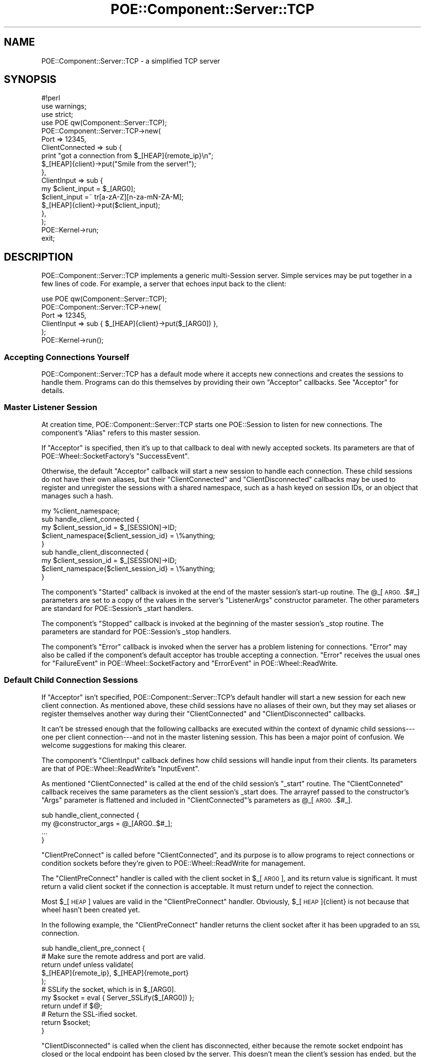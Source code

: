 .\" Automatically generated by Pod::Man 4.14 (Pod::Simple 3.40)
.\"
.\" Standard preamble:
.\" ========================================================================
.de Sp \" Vertical space (when we can't use .PP)
.if t .sp .5v
.if n .sp
..
.de Vb \" Begin verbatim text
.ft CW
.nf
.ne \\$1
..
.de Ve \" End verbatim text
.ft R
.fi
..
.\" Set up some character translations and predefined strings.  \*(-- will
.\" give an unbreakable dash, \*(PI will give pi, \*(L" will give a left
.\" double quote, and \*(R" will give a right double quote.  \*(C+ will
.\" give a nicer C++.  Capital omega is used to do unbreakable dashes and
.\" therefore won't be available.  \*(C` and \*(C' expand to `' in nroff,
.\" nothing in troff, for use with C<>.
.tr \(*W-
.ds C+ C\v'-.1v'\h'-1p'\s-2+\h'-1p'+\s0\v'.1v'\h'-1p'
.ie n \{\
.    ds -- \(*W-
.    ds PI pi
.    if (\n(.H=4u)&(1m=24u) .ds -- \(*W\h'-12u'\(*W\h'-12u'-\" diablo 10 pitch
.    if (\n(.H=4u)&(1m=20u) .ds -- \(*W\h'-12u'\(*W\h'-8u'-\"  diablo 12 pitch
.    ds L" ""
.    ds R" ""
.    ds C` ""
.    ds C' ""
'br\}
.el\{\
.    ds -- \|\(em\|
.    ds PI \(*p
.    ds L" ``
.    ds R" ''
.    ds C`
.    ds C'
'br\}
.\"
.\" Escape single quotes in literal strings from groff's Unicode transform.
.ie \n(.g .ds Aq \(aq
.el       .ds Aq '
.\"
.\" If the F register is >0, we'll generate index entries on stderr for
.\" titles (.TH), headers (.SH), subsections (.SS), items (.Ip), and index
.\" entries marked with X<> in POD.  Of course, you'll have to process the
.\" output yourself in some meaningful fashion.
.\"
.\" Avoid warning from groff about undefined register 'F'.
.de IX
..
.nr rF 0
.if \n(.g .if rF .nr rF 1
.if (\n(rF:(\n(.g==0)) \{\
.    if \nF \{\
.        de IX
.        tm Index:\\$1\t\\n%\t"\\$2"
..
.        if !\nF==2 \{\
.            nr % 0
.            nr F 2
.        \}
.    \}
.\}
.rr rF
.\" ========================================================================
.\"
.IX Title "POE::Component::Server::TCP 3"
.TH POE::Component::Server::TCP 3 "2020-02-01" "perl v5.32.0" "User Contributed Perl Documentation"
.\" For nroff, turn off justification.  Always turn off hyphenation; it makes
.\" way too many mistakes in technical documents.
.if n .ad l
.nh
.SH "NAME"
POE::Component::Server::TCP \- a simplified TCP server
.SH "SYNOPSIS"
.IX Header "SYNOPSIS"
.Vb 1
\&  #!perl
\&
\&  use warnings;
\&  use strict;
\&
\&  use POE qw(Component::Server::TCP);
\&
\&  POE::Component::Server::TCP\->new(
\&    Port => 12345,
\&    ClientConnected => sub {
\&      print "got a connection from $_[HEAP]{remote_ip}\en";
\&      $_[HEAP]{client}\->put("Smile from the server!");
\&    },
\&    ClientInput => sub {
\&      my $client_input = $_[ARG0];
\&      $client_input =~ tr[a\-zA\-Z][n\-za\-mN\-ZA\-M];
\&      $_[HEAP]{client}\->put($client_input);
\&    },
\&  );
\&
\&  POE::Kernel\->run;
\&  exit;
.Ve
.SH "DESCRIPTION"
.IX Header "DESCRIPTION"
POE::Component::Server::TCP implements a generic multi-Session server.
Simple services may be put together in a few lines of code.  For
example, a server that echoes input back to the client:
.PP
.Vb 6
\&  use POE qw(Component::Server::TCP);
\&  POE::Component::Server::TCP\->new(
\&    Port => 12345,
\&    ClientInput => sub { $_[HEAP]{client}\->put($_[ARG0]) },
\&  );
\&  POE::Kernel\->run();
.Ve
.SS "Accepting Connections Yourself"
.IX Subsection "Accepting Connections Yourself"
POE::Component::Server::TCP has a default mode where it accepts new
connections and creates the sessions to handle them.  Programs can do
this themselves by providing their own \f(CW\*(C`Acceptor\*(C'\fR callbacks.  See
\&\*(L"Acceptor\*(R" for details.
.SS "Master Listener Session"
.IX Subsection "Master Listener Session"
At creation time, POE::Component::Server::TCP starts one POE::Session
to listen for new connections.  The component's \f(CW\*(C`Alias\*(C'\fR refers to
this master session.
.PP
If \f(CW\*(C`Acceptor\*(C'\fR is specified, then it's up to that callback to deal
with newly accepted sockets.  Its parameters are that of
POE::Wheel::SocketFactory's \f(CW\*(C`SuccessEvent\*(C'\fR.
.PP
Otherwise, the default \f(CW\*(C`Acceptor\*(C'\fR callback will start a new session
to handle each connection.  These child sessions do not have their own
aliases, but their \f(CW\*(C`ClientConnected\*(C'\fR and \f(CW\*(C`ClientDisconnected\*(C'\fR
callbacks may be used to register and unregister the sessions with a
shared namespace, such as a hash keyed on session IDs, or an object
that manages such a hash.
.PP
.Vb 1
\&  my %client_namespace;
\&
\&  sub handle_client_connected {
\&    my $client_session_id = $_[SESSION]\->ID;
\&    $client_namespace{$client_session_id} = \e%anything;
\&  }
\&
\&  sub handle_client_disconnected {
\&    my $client_session_id = $_[SESSION]\->ID;
\&    $client_namespace{$client_session_id} = \e%anything;
\&  }
.Ve
.PP
The component's \f(CW\*(C`Started\*(C'\fR callback is invoked at the end of the
master session's start-up routine.  The \f(CW@_\fR[\s-1ARG0.\s0.$#_] parameters are
set to a copy of the values in the server's \f(CW\*(C`ListenerArgs\*(C'\fR
constructor parameter.  The other parameters are standard for
POE::Session's _start handlers.
.PP
The component's \f(CW\*(C`Stopped\*(C'\fR callback is invoked at the beginning of the
master session's _stop routine. The parameters are standard for
POE::Session's _stop handlers.
.PP
The component's \f(CW\*(C`Error\*(C'\fR callback is invoked when the server has a
problem listening for connections.  \f(CW\*(C`Error\*(C'\fR may also be called if the
component's default acceptor has trouble accepting a connection.
\&\f(CW\*(C`Error\*(C'\fR receives the usual ones for \*(L"FailureEvent\*(R" in POE::Wheel::SocketFactory and
\&\*(L"ErrorEvent\*(R" in POE::Wheel::ReadWrite.
.SS "Default Child Connection Sessions"
.IX Subsection "Default Child Connection Sessions"
If \f(CW\*(C`Acceptor\*(C'\fR isn't specified, POE::Component::Server::TCP's default
handler will start a new session for each new client connection.  As
mentioned above, these child sessions have no aliases of their own,
but they may set aliases or register themselves another way during
their \f(CW\*(C`ClientConnected\*(C'\fR and \f(CW\*(C`ClientDisconnected\*(C'\fR callbacks.
.PP
It can't be stressed enough that the following callbacks are executed
within the context of dynamic child sessions\-\-\-one per client
connection\-\-\-and not in the master listening session.  This has been a
major point of confusion.  We welcome suggestions for making this
clearer.
.PP
The component's \f(CW\*(C`ClientInput\*(C'\fR callback defines how child sessions
will handle input from their clients.  Its parameters are that of
POE::Wheel::ReadWrite's \f(CW\*(C`InputEvent\*(C'\fR.
.PP
As mentioned \f(CW\*(C`ClientConnected\*(C'\fR is called at the end of the child
session's \f(CW\*(C`_start\*(C'\fR routine.  The \f(CW\*(C`ClientConneted\*(C'\fR callback receives
the same parameters as the client session's _start does.  The arrayref
passed to the constructor's \f(CW\*(C`Args\*(C'\fR parameter is flattened and
included in \f(CW\*(C`ClientConnected\*(C'\fR's parameters as \f(CW@_\fR[\s-1ARG0.\s0.$#_].
.PP
.Vb 4
\&  sub handle_client_connected {
\&    my @constructor_args = @_[ARG0..$#_];
\&    ...
\&  }
.Ve
.PP
\&\f(CW\*(C`ClientPreConnect\*(C'\fR is called before \f(CW\*(C`ClientConnected\*(C'\fR, and its
purpose is to allow programs to reject connections or condition
sockets before they're given to POE::Wheel::ReadWrite for management.
.PP
The \f(CW\*(C`ClientPreConnect\*(C'\fR handler is called with the client socket in
\&\f(CW$_\fR[\s-1ARG0\s0], and its return value is significant.  It must return a
valid client socket if the connection is acceptable.  It must return
undef to reject the connection.
.PP
Most \f(CW$_\fR[\s-1HEAP\s0] values are valid in the \f(CW\*(C`ClientPreConnect\*(C'\fR handler.
Obviously, \f(CW$_\fR[\s-1HEAP\s0]{client} is not because that wheel hasn't been
created yet.
.PP
In the following example, the \f(CW\*(C`ClientPreConnect\*(C'\fR handler returns the
client socket after it has been upgraded to an \s-1SSL\s0 connection.
.PP
.Vb 1
\&  sub handle_client_pre_connect {
\&
\&    # Make sure the remote address and port are valid.
\&    return undef unless validate(
\&      $_[HEAP]{remote_ip}, $_[HEAP]{remote_port}
\&    );
\&
\&    # SSLify the socket, which is in $_[ARG0].
\&    my $socket = eval { Server_SSLify($_[ARG0]) };
\&    return undef if $@;
\&
\&    # Return the SSL\-ified socket.
\&    return $socket;
\&  }
.Ve
.PP
\&\f(CW\*(C`ClientDisconnected\*(C'\fR is called when the client has disconnected,
either because the remote socket endpoint has closed or the local
endpoint has been closed by the server.  This doesn't mean the
client's session has ended, but the session most likely will very
shortly.  \f(CW\*(C`ClientDisconnected\*(C'\fR is called from a couple disparate
places within the component, so its parameters are neither consistent
nor generally useful.
.PP
\&\f(CW\*(C`ClientError\*(C'\fR is called when an error has occurred on the socket.
Its parameters are those of POE::Wheel::ReadWrite's \f(CW\*(C`ErrorEvent\*(C'\fR.
.PP
\&\f(CW\*(C`ClientFlushed\*(C'\fR is called when all pending output has been flushed to
the client socket.  Its parameters come from POE::Wheel::ReadWrite's
\&\f(CW\*(C`ErrorEvent\*(C'\fR.
.SS "Performance Considerations"
.IX Subsection "Performance Considerations"
This ease of use comes at a price: POE::Component::Server::TCP often
performs significantly slower than a comparable server written with
POE::Wheel::SocketFactory and POE::Wheel::ReadWrite.
.PP
If performance is your primary goal, POE::Kernel's \fBselect_read()\fR and
\&\fBselect_write()\fR perform about the same as IO::Select, but your code
will be portable across every event loop \s-1POE\s0 supports.
.SS "Special Needs Considerations"
.IX Subsection "Special Needs Considerations"
POE::Component::Server::TCP is written to be easy for the most common
use cases.  Programs with more special needs should consider using
POE::Wheel::SocketFactory and POE::Wheel::ReadWrite instead.  These
are lower-level modules, and using them requires more effort.  They
are more flexible and customizable, however.
.SH "PUBLIC METHODS"
.IX Header "PUBLIC METHODS"
.SS "new"
.IX Subsection "new"
\&\fBnew()\fR starts a server based on POE::Component::Server::TCP and returns
a session \s-1ID\s0 for the master listening session.  All error handling is
done within the server, via the \f(CW\*(C`Error\*(C'\fR and \f(CW\*(C`ClientError\*(C'\fR callbacks.
.PP
The server may be shut down by posting a \*(L"shutdown\*(R" event to the
master session, either by its \s-1ID\s0 or the name given to it by the
\&\f(CW\*(C`Alias\*(C'\fR parameter.
.PP
POE::Component::Server::TCP does a lot of work in its constructor.
The design goal is to push as much overhead into one-time construction
so that ongoing run-time has less overhead.  Because of this, the
server's constructor can take quite a daunting number of parameters.
.PP
POE::Component::Server::TCP always returns a POE::Session \s-1ID\s0 for the
session that will be listening for new connections.
.PP
Many of the constructor parameters have been previously described.
They are covered briefly again below.
.PP
\fIServer Session Configuration\fR
.IX Subsection "Server Session Configuration"
.PP
These constructor parameters affect POE::Component::Server::TCP's main
listening session.
.PP
Acceptor
.IX Subsection "Acceptor"
.PP
\&\f(CW\*(C`Acceptor\*(C'\fR defines a \s-1CODE\s0 reference that POE::Wheel::SocketFactory's
\&\f(CW\*(C`SuccessEvent\*(C'\fR will trigger to handle new connections.  Therefore the
parameters passed to \f(CW\*(C`Acceptor\*(C'\fR are identical to those given to
\&\f(CW\*(C`SuccessEvent\*(C'\fR.
.PP
\&\f(CW\*(C`Acceptor\*(C'\fR is optional; the default handler will create a new session
for each connection.  All the \*(L"Client\*(R" constructor parameters are used
to customize this session.  In other words, \f(CW\*(C`ClientInput\*(C'\fR and such
\&\fBare not used when \f(CB\*(C`Acceptor\*(C'\fB is set\fR.
.PP
The default \f(CW\*(C`Acceptor\*(C'\fR adds significant convenience and flexibility
to POE::Component::Server::TCP, but it's not always a good fit for
every application.  In some cases, a custom \f(CW\*(C`Acceptor\*(C'\fR or even
rolling one's own server with POE::Wheel::SocketFactory and
POE::Wheel::ReadWrite may be better and/or faster.
.PP
.Vb 4
\&  Acceptor => sub {
\&    my ($socket, $remote_address, $remote_port) = @_[ARG0..ARG2];
\&    # Set up something to interact with the client.
\&  }
.Ve
.PP
Address
.IX Subsection "Address"
.PP
\&\f(CW\*(C`Address\*(C'\fR defines a single interface address the server will bind to.
It defaults to \s-1INADDR_ANY\s0 or \s-1INADDR6_ANY,\s0 when using IPv4 or IPv6,
respectively.  It is often used with \f(CW\*(C`Port\*(C'\fR.
.PP
The value in \f(CW\*(C`Address\*(C'\fR is passed to POE::Wheel::SocketFactory's
\&\f(CW\*(C`BindAddress\*(C'\fR parameter, so it may be in whatever form that module
supports.  At the time of this writing, that may be a dotted IPv4
quad, an IPv6 address, a host name, or a packed Internet address.  See
also \*(L"Hostname\*(R".
.PP
.Vb 2
\&  Address => \*(Aq127.0.0.1\*(Aq   # Localhost IPv4
\&  Address => "::1"         # Localhost IPv6
.Ve
.PP
Alias
.IX Subsection "Alias"
.PP
\&\f(CW\*(C`Alias\*(C'\fR is an optional name that will be given to the server's master
listening session.  Events sent to this name will not be delivered to
individual connections.
.PP
The server's \f(CW\*(C`Alias\*(C'\fR may be important if it's necessary to shut a
server down.
.PP
.Vb 4
\&  sub sigusr1_handler {
\&    $_[KERNEL]\->post(chargen_server => \*(Aqshutdown\*(Aq);
\&    $_[KERNEL]\->sig_handled();
\&  }
.Ve
.PP
Concurrency
.IX Subsection "Concurrency"
.PP
\&\f(CW\*(C`Concurrency\*(C'\fR controls how many connections may be active at the same
time.  It defaults to \-1, which allows POE::Component::Server::TCP to
accept concurrent connections until the process runs out of resources.
.PP
Setting \f(CW\*(C`Concurrency\*(C'\fR to 0 prevents the server from accepting new
connections.  This may be useful if a server must perform lengthy
initialization before allowing connections.  When the initialization
finishes, it can yield(set_concurrency => \-1) to enable connections.
Likewise, a running server may yield(set_concurrency => 0) or any
other number to dynamically tune its concurrency.  See \*(L"\s-1EVENTS\*(R"\s0 for
more about the set_concurrency event.
.PP
Note: For \f(CW\*(C`Concurrency\*(C'\fR to work with a custom \f(CW\*(C`Acceptor\*(C'\fR, the
server's listening session must receive a \f(CW\*(C`disconnected\*(C'\fR event
whenever clients disconnect.  Otherwise the listener cannot mediate
between its connections.
.PP
Example:
.PP
.Vb 10
\&  Acceptor => sub {
\&    # ....
\&    POE::Session\->create(
\&      # ....
\&      inline_states => {
\&        _start => sub {
\&          # ....
\&          # remember who our parent is
\&          $_[HEAP]\->{server_tcp} = $_[SENDER]\->ID;
\&          # ....
\&        },
\&        got_client_disconnect => sub {
\&          # ....
\&          $_[KERNEL]\->post( $_[HEAP]\->{server_tcp} => \*(Aqdisconnected\*(Aq );
\&          # ....
\&        }
\&      }
\&    );
\&  }
.Ve
.PP
Domain
.IX Subsection "Domain"
.PP
\&\f(CW\*(C`Domain\*(C'\fR sets the address or protocol family within which to operate.
The \f(CW\*(C`Domain\*(C'\fR may be any value that POE::Wheel::SocketFactory
supports.  \s-1AF_INET\s0 (Internet address space) is used by default.
.PP
Use \s-1AF_INET6\s0 for IPv6 support.  This constant is exported by Socket
or Socket6, depending on your version of Perl. Also be sure to have
Socket::GetAddrInfo installed, which is required by
POE::Wheel::SocketFactory for IPv6 support.
.PP
Error
.IX Subsection "Error"
.PP
\&\f(CW\*(C`Error\*(C'\fR is the callback that will be invoked when the server socket
reports an error.  The Error callback will be used to handle
POE::Wheel::SocketFactory's FailureEvent, so it will receive the same
parameters as discussed there.
.PP
A default error handler will be provided if Error is omitted.  The
default handler will log the error to \s-1STDERR\s0 and shut down the server.
Active connections will be permitted to complete their transactions.
.PP
.Vb 4
\&  Error => sub {
\&    my ($syscall_name, $err_num, $err_str) = @_[ARG0..ARG2];
\&    # Handle the error.
\&  }
.Ve
.PP
Hostname
.IX Subsection "Hostname"
.PP
\&\f(CW\*(C`Hostname\*(C'\fR is the optional non-packed name of the interface the \s-1TCP\s0
server will bind to.  The hostname will always be resolved via
\&\fBinet_aton()\fR and so can either be a dotted quad or a name.  Name
resolution is a one-time start-up action; there are no ongoing
run-time penalties for using it.
.PP
\&\f(CW\*(C`Hostname\*(C'\fR guarantees name resolution, where \f(CW\*(C`Address\*(C'\fR does not.
It's therefore preferred to use \f(CW\*(C`Hostname\*(C'\fR in cases where resolution
must always be done.
.PP
InlineStates
.IX Subsection "InlineStates"
.PP
\&\f(CW\*(C`InlineStates\*(C'\fR is optional.  If specified, it must hold a hashref of
named callbacks.  Its syntax is that of POE:Session\->\fBcreate()\fR's
inline_states parameter.
.PP
Remember: These InlineStates handlers will be added to the client
sessions, not to the main listening session.  A \fByield()\fR in the listener
will not reach these handlers.
.PP
If POE::Kernel::ASSERT_USAGE is enabled, the constructor will \fBcroak()\fR if it
detects a state that it uses internally. For example, please use the \*(L"Started\*(R"
and \*(L"Stopped\*(R" callbacks if you want to specify your own \*(L"_start\*(R" and \*(L"_stop\*(R"
events respectively.
.PP
ObjectStates
.IX Subsection "ObjectStates"
.PP
If \f(CW\*(C`ObjectStates\*(C'\fR is specified, it must holde an arrayref of objects
and the events they will handle.  The arrayref must follow the syntax
for POE::Session\->\fBcreate()\fR's object_states parameter.
.PP
Remember: These ObjectStates handlers will be added to the client 
sessions, not to the main listening session.  A \fByield()\fR in the listener
will not reach these handlers.
.PP
If POE::Kernel::ASSERT_USAGE is enabled, the constructor will \fBcroak()\fR if it
detects a state that it uses internally. For example, please use the \*(L"Started\*(R"
and \*(L"Stopped\*(R" callbacks if you want to specify your own \*(L"_start\*(R" and \*(L"_stop\*(R"
events respectively.
.PP
PackageStates
.IX Subsection "PackageStates"
.PP
When the optional \f(CW\*(C`PackageStates\*(C'\fR is set, it must hold an arrayref of
package names and the events they will handle  The arrayref must
follow the syntax for POE::Session\->\fBcreate()\fR's package_states
parameter.
.PP
Remember: These PackageStates handlers will be added to the client 
sessions, not to the main listening session.  A \fByield()\fR in the listener
will not reach these handlers.
.PP
If POE::Kernel::ASSERT_USAGE is enabled, the constructor will \fBcroak()\fR if it
detects a state that it uses internally. For example, please use the \*(L"Started\*(R"
and \*(L"Stopped\*(R" callbacks if you want to specify your own \*(L"_start\*(R" and \*(L"_stop\*(R"
events respectively.
.PP
Port
.IX Subsection "Port"
.PP
\&\f(CW\*(C`Port\*(C'\fR contains the port the listening socket will be bound to.  It
defaults to 0, which usually lets the operating system pick a
port at random.
.PP
.Vb 1
\&  Port => 30023
.Ve
.PP
It is often used with \f(CW\*(C`Address\*(C'\fR.
.PP
Started
.IX Subsection "Started"
.PP
\&\f(CW\*(C`Started\*(C'\fR sets an optional callback that will be invoked within the
main server session's context.  It notifies the server that it has
fully started.  The callback's parameters are the usual for a
session's _start handler.
.PP
Stopped
.IX Subsection "Stopped"
.PP
\&\f(CW\*(C`Stopped\*(C'\fR sets an optional callback that will be invoked within the
main server session's context.  It notifies the server that it has
fully stopped.  The callback's parameters are the usual for a
session's _stop handler.
.PP
ListenerArgs
.IX Subsection "ListenerArgs"
.PP
\&\f(CW\*(C`ListenerArgs\*(C'\fR is passed to the listener session as the \f(CW\*(C`args\*(C'\fR parameter.  In
other words, it must be an arrayref, and the values are passed into the
\&\f(CW\*(C`Started\*(C'\fR handler as \s-1ARG0, ARG1,\s0 etc.
.PP
\fIConnection Session Configuration\fR
.IX Subsection "Connection Session Configuration"
.PP
These constructor parameters affect the individual sessions that
interact with established connections.
.PP
ClientArgs
.IX Subsection "ClientArgs"
.PP
\&\f(CW\*(C`ClientArgs\*(C'\fR is optional.  When specified, it holds an \s-1ARRAYREF\s0 that
will be expanded one level and passed to the \f(CW\*(C`ClientConnected\*(C'\fR
callback in \f(CW@_\fR[\s-1ARG0.\s0.$#_].
.PP
ClientConnected
.IX Subsection "ClientConnected"
.PP
Each new client connection is handled by a new POE::Session instance.
\&\f(CW\*(C`ClientConnected\*(C'\fR is a callback that notifies the application when a
client's session is started and ready for operation.  Banners are
often sent to the remote client from this callback.
.PP
The \f(CW@_\fR[\s-1ARG0.\s0.$#_] parameters to \f(CW\*(C`ClientConnected\*(C'\fR are a copy of the
values in the \f(CW\*(C`ClientArgs\*(C'\fR constructor parameter's array reference.
The other \f(CW@_\fR members are standard for a POE::Session _start handler.
.PP
\&\f(CW\*(C`ClientConnected\*(C'\fR is called once per session start-up.  It will never
be called twice for the same connection.
.PP
.Vb 4
\&  ClientConnected => sub {
\&    $_[HEAP]{client}\->put("Hello, client!");
\&    # Other client initialization here.
\&  },
.Ve
.PP
ClientDisconnected
.IX Subsection "ClientDisconnected"
.PP
\&\f(CW\*(C`ClientDisconnected\*(C'\fR is a callback that will be invoked when the
client disconnects or has been disconnected by the server.  It's
useful for cleaning up global client information, such as chat room
structures.  \f(CW\*(C`ClientDisconnected\*(C'\fR callbacks receive the usual \s-1POE\s0
parameters, but nothing special is included.
.PP
.Vb 3
\&  ClientDisconnected => sub {
\&    warn "Client disconnected"; # log it
\&  }
.Ve
.PP
ClientError
.IX Subsection "ClientError"
.PP
The \f(CW\*(C`ClientError\*(C'\fR callback is invoked when a client socket reports an
error.  \f(CW\*(C`ClientError\*(C'\fR is called with \s-1POE\s0's usual parameters, plus the
common error parameters: \f(CW$_\fR[\s-1ARG0\s0] describes what was happening at the
time of failure.  \f(CW$_\fR[\s-1ARG1\s0] and \f(CW$_\fR[\s-1ARG2\s0] contain the numeric and string
versions of $!, respectively.
.PP
\&\f(CW\*(C`ClientError\*(C'\fR is optional.  If omitted, POE::Component::Server::TCP
will provide a default callback that logs most errors to \s-1STDERR.\s0
.PP
If \f(CW\*(C`ClientShutdownOnError\*(C'\fR is set, the connection will be shut down
after \f(CW\*(C`ClientError\*(C'\fR returns.  If \f(CW\*(C`ClientDisconnected\*(C'\fR is specified,
it will be called as the client session is cleaned up.
.PP
\&\f(CW\*(C`ClientError\*(C'\fR is triggered by POE::Wheel::ReadWrite's ErrorEvent, so
it follows that event's form.  Please see the ErrorEvent documentation
in POE::Wheel::ReadWrite for more details.
.PP
.Vb 4
\&  ClientError => sub {
\&    my ($syscall_name, $error_num, $error_str) = @_[ARG0..ARG2];
\&    # Handle the client error here.
\&  }
.Ve
.PP
ClientFilter
.IX Subsection "ClientFilter"
.PP
\&\f(CW\*(C`ClientFilter\*(C'\fR specifies the POE::Filter object or class that will
parse input from each client and serialize output before it's sent to
each client.
.PP
\&\f(CW\*(C`ClientFilter\*(C'\fR may be a \s-1SCALAR,\s0 in which case it should name the
POE::Filter class to use.  Each new connection will be given a freshly
instantiated filter of that class.  No constructor parameters will be
passed.
.PP
.Vb 1
\&  ClientFilter => "POE::Filter::Stream",
.Ve
.PP
Some filters require constructor parameters.  These may be specified
by an \s-1ARRAYREF.\s0  The first element is the POE::Filter class name, and
subsequent elements are passed to the class' constructor.
.PP
.Vb 1
\&  ClientFilter => [ "POE::Filter::Line", Literal => "\en" ],
.Ve
.PP
\&\f(CW\*(C`ClientFilter\*(C'\fR may also be given an archetypical POE::Filter \s-1OBJECT.\s0
In this case, each new client session will receive a \fBclone()\fR of the
given object.
.PP
.Vb 1
\&  ClientFilter => POE::Filter::Line\->new(Literal => "\en"),
.Ve
.PP
\&\f(CW\*(C`ClientFilter\*(C'\fR is optional.  The component will use
\&\*(L"POE::Filter::Line\*(R" if it is omitted.  There is \*(L"ClientInputFilter\*(R"
and \*(L"ClientOutputFilter\*(R" if you want to specify a different filter
for both directions.
.PP
Filter modules are not automatically loaded.  Be sure that the program
loads the class before using it.
.PP
ClientFlushed
.IX Subsection "ClientFlushed"
.PP
\&\f(CW\*(C`ClientFlushed\*(C'\fR exposes POE::Wheel::ReadWrite's \f(CW\*(C`FlushedEvent\*(C'\fR as a
callback.  It is called whenever the client's output buffer has been
fully flushed to the client socket.  At this point it's safe to shut
down the socket without losing data.
.PP
\&\f(CW\*(C`ClientFlushed\*(C'\fR is useful for streaming servers, where a \*(L"flushed\*(R"
event signals the need to send more data.
.PP
.Vb 10
\&  ClientFlushed => sub {
\&    my $data_source = $_[HEAP]{file_handle};
\&    my $read_count = sysread($data_source, my $buffer = "", 65536);
\&    if ($read_count) {
\&      $_[HEAP]{client}\->put($buffer);
\&    }
\&    else {
\&      $_[KERNEL]\->yield("shutdown");
\&    }
\&  },
.Ve
.PP
POE::Component::Server::TCP's default \f(CW\*(C`Acceptor\*(C'\fR ensures that data is
flushed before finishing a client shutdown.
.PP
ClientInput
.IX Subsection "ClientInput"
.PP
\&\f(CW\*(C`ClientInput\*(C'\fR defines a per-connection callback to handle client
input.  This callback receives its parameters directly from
POE::Wheel::ReadWrite's \f(CW\*(C`InputEvent\*(C'\fR.  \s-1ARG0\s0 contains the input
record, the format of which is defined by \f(CW\*(C`ClientFilter\*(C'\fR or
\&\f(CW\*(C`ClientInputFilter\*(C'\fR.  \s-1ARG1\s0 has the wheel's unique \s-1ID,\s0 and so on.
Please see POE:Wheel::ReadWrite for an in-depth description of
\&\f(CW\*(C`InputEvent\*(C'\fR.
.PP
\&\f(CW\*(C`ClientInput\*(C'\fR and \f(CW\*(C`Acceptor\*(C'\fR are mutually exclusive.  Enabling one
prohibits the other.
.PP
.Vb 4
\&  ClientInput => sub {
\&    my $input = $_[ARG0];
\&    $_[HEAP]{wheel}\->put("You said: $input");
\&  },
.Ve
.PP
ClientInputFilter
.IX Subsection "ClientInputFilter"
.PP
\&\f(CW\*(C`ClientInputFilter\*(C'\fR is used with \f(CW\*(C`ClientOutputFilter\*(C'\fR to specify
different protocols for input and output.  Both must be used together.
Both follow the same usage as \*(L"ClientFilter\*(R".  Overrides the filter set
by \*(L"ClientFilter\*(R".
.PP
.Vb 2
\&  ClientInputFilter  => [ "POE::Filter::Line", Literal => "\en" ],
\&  ClientOutputFilter => \*(AqPOE::Filter::Stream\*(Aq,
.Ve
.PP
ClientOutputFilter
.IX Subsection "ClientOutputFilter"
.PP
\&\f(CW\*(C`ClientOutputFilter\*(C'\fR is used with \f(CW\*(C`ClientInputFilter\*(C'\fR to specify
different protocols for input and output.  Both must be used together.
Both follow the same usage as \*(L"ClientFilter\*(R".  Overrides the filter set
by \*(L"ClientFilter\*(R".
.PP
.Vb 2
\&  ClientInputFilter  => POE::Filter::Line\->new(Literal => "\en"),
\&  ClientOutputFilter => \*(AqPOE::Filter::Stream\*(Aq,
.Ve
.PP
ClientShutdownOnError
.IX Subsection "ClientShutdownOnError"
.PP
\&\f(CW\*(C`ClientShutdownOnError\*(C'\fR tells the component whether client
connections should be shut down automatically if an error is detected.
It defaults to \*(L"true\*(R".  Setting it to false (0, undef, "") turns off
this feature.
.PP
The application is responsible for dealing with client errors if this
feature is disabled.  Not doing so may cause the component to emit a
constant stream of errors, eventually bogging down the application
with dead connections that spin out of control.
.PP
Yes, this is terrible.  You have been warned.
.PP
SessionParams
.IX Subsection "SessionParams"
.PP
\&\f(CW\*(C`SessionParams\*(C'\fR specifies additional parameters that will be passed
to the \f(CW\*(C`SessionType\*(C'\fR constructor at creation time.  It must be an
array reference.
.PP
.Vb 1
\&  SessionParams => [ options => { debug => 1, trace => 1 } ],
.Ve
.PP
Note: POE::Component::Server::TCP supplies its own POE::Session
constructor parameters.  Conflicts between them and \f(CW\*(C`SessionParams\*(C'\fR
may cause the component to behave erratically.  To avoid such
problems, please limit SessionParams to the \f(CW\*(C`options\*(C'\fR hash.  See
POE::Session for an known options.
.PP
We may enable other options later.  Please let us know if you need
something.
.PP
SessionType
.IX Subsection "SessionType"
.PP
\&\f(CW\*(C`SessionType\*(C'\fR specifies the POE::Session subclass that will be
created for each new client connection.  \*(L"POE::Session\*(R" is the
default.
.PP
.Vb 1
\&  SessionType => "POE::Session::MultiDispatch"
.Ve
.SH "EVENTS"
.IX Header "EVENTS"
It's possible to manipulate a \s-1TCP\s0 server component by sending it
messages.
.SS "Main Server Commands"
.IX Subsection "Main Server Commands"
These events must be sent to the main server, usually by the alias set
in its Alias parameter.
.PP
\fIdisconnected\fR
.IX Subsection "disconnected"
.PP
The \*(L"disconnected\*(R" event informs the \s-1TCP\s0 server that a connection was
closed.  It is needed when using \*(L"Concurrency\*(R" with an \*(L"Acceptor\*(R"
callback.  The custom Acceptor must provide its own disconnect
notification so that the server's connection counting logic works.
.PP
Otherwise Concurrency clients will be accepted, and then no more.  The
server will never know when clients have disconnected.
.PP
\fIset_concurrency\fR
.IX Subsection "set_concurrency"
.PP
\&\*(L"set_concurrency\*(R" set the number of simultaneous connections the
server will be willing to accept.  See \*(L"Concurrency\*(R" for more
details.  \*(L"set_concurrency\*(R" must have one parameter: the new maximum
connection count.
.PP
.Vb 1
\&  $kernel\->call("my_server_alias", "set_concurrency", $max_count);
.Ve
.PP
\fIshutdown\fR
.IX Subsection "shutdown"
.PP
The \*(L"shutdown\*(R" event starts a graceful server shutdown.  No new
connections will be accepted.  Existing connections will be allowed to
finish.  The server will be destroyed after the last connection ends.
.SS "Per-Connection Commands"
.IX Subsection "Per-Connection Commands"
These commands affect each client connection session.
.PP
\fIshutdown\fR
.IX Subsection "shutdown"
.PP
Sending \*(L"shutdown\*(R" to an individual client session instructs the
server to gracefully shut down that connection.  No new input will be
received, and any buffered output will be sent before the session
ends.
.PP
Client sessions usually yield(\*(L"shutdown\*(R") when they wish to disconnect
the client.
.PP
.Vb 6
\&  ClientInput => sub {
\&    if ($_[ARG0] eq "quit") {
\&      $_[HEAP]{client}\->put("B\*(Aqbye!");
\&      $_[KERNEL]\->yield("shutdown");
\&      return;
\&    }
\&
\&    # Handle other input here.
\&  },
.Ve
.SH "Reserved HEAP Members"
.IX Header "Reserved HEAP Members"
Unlike most \s-1POE\s0 modules, POE::Component::Server::TCP stores data in
the client sessions' HEAPs.  These values are provided as conveniences
for application developers.
.SS "\s-1HEAP\s0 Members for Master Listening Sessions"
.IX Subsection "HEAP Members for Master Listening Sessions"
The master listening session holds different data than client
connections.
.PP
\fIalias\fR
.IX Subsection "alias"
.PP
\&\f(CW$_\fR[\s-1HEAP\s0]{alias} contains the server's Alias.
.PP
\fIconcurrency\fR
.IX Subsection "concurrency"
.PP
\&\f(CW$_\fR[\s-1HEAP\s0]{concurrency} remembers the server's \f(CW\*(C`Concurrency\*(C'\fR parameter.
.PP
\fIconnections\fR
.IX Subsection "connections"
.PP
\&\f(CW$_\fR[\s-1HEAP\s0]{connections} is used to track the current number of
concurrent client connections.  It's incremented whenever a new
connection is accepted, and it's decremented whenever a client
disconnects.
.PP
\fIlistener\fR
.IX Subsection "listener"
.PP
\&\f(CW$_\fR[\s-1HEAP\s0]{listener} contains the POE::Wheel::SocketFactory object used
to listen for connections and accept them.
.SS "\s-1HEAP\s0 Members for Connection Sessions"
.IX Subsection "HEAP Members for Connection Sessions"
These data members exist within the individual connections' sessions.
.PP
\fIclient\fR
.IX Subsection "client"
.PP
\&\f(CW$_\fR[\s-1HEAP\s0]{client} contains a POE::Wheel::ReadWrite object used to
interact with the client.  All POE::Wheel::ReadWrite methods work.
.PP
\fIgot_an_error\fR
.IX Subsection "got_an_error"
.PP
\&\f(CW$_\fR[\s-1HEAP\s0]{got_an_error} remembers whether the client connection has
already encountered an error.  It is part of the shutdown-on-error
procedure.
.PP
\fIremote_ip\fR
.IX Subsection "remote_ip"
.PP
\&\f(CW$_\fR[\s-1HEAP\s0]{remote_ip} contains the remote client's numeric address in
human-readable form.
.PP
\fIremote_port\fR
.IX Subsection "remote_port"
.PP
\&\f(CW$_\fR[\s-1HEAP\s0]{remote_port} contains the remote client's numeric socket port
in human-readable form.
.PP
\fIremote_addr\fR
.IX Subsection "remote_addr"
.PP
\&\f(CW$_\fR[\s-1HEAP\s0]{remote_addr} contains the remote client's packed socket
address in computer-readable form.
.PP
\fIshutdown\fR
.IX Subsection "shutdown"
.PP
\&\f(CW$_\fR[\s-1HEAP\s0]{shutdown} is true if the client is in the process of shutting
down.  The component uses it to ignore client input during shutdown,
and to close the connection after pending output has been flushed.
.PP
\fIshutdown_on_error\fR
.IX Subsection "shutdown_on_error"
.PP
\&\f(CW$_\fR[\s-1HEAP\s0]{shutdown_on_error} remembers whether the client connection
should automatically shut down if an error occurs.
.SH "SEE ALSO"
.IX Header "SEE ALSO"
The \s-1SEE ALSO\s0 section in \s-1POE\s0 contains a table of contents covering
the entire \s-1POE\s0 distribution.
.PP
POE::Component::Client::TCP is the client-side counterpart to this
module.
.PP
This component uses and exposes features from POE::Filter,
POE::Wheel::SocketFactory, and POE::Wheel::ReadWrite.
.SH "BUGS"
.IX Header "BUGS"
This looks nothing like what Ann envisioned.
.PP
This component currently does not accept many of the options that
POE::Wheel::SocketFactory does.
.PP
This component will not bind to several addresses at once.  This may
be a limitation in SocketFactory, but it's not by design.
.PP
This component needs better error handling.
.PP
Some use cases require different session classes for the listener and
the connection handlers.  This isn't currently supported.  Please send
patches. :)
.SH "AUTHORS & COPYRIGHTS"
.IX Header "AUTHORS & COPYRIGHTS"
POE::Component::Server::TCP is Copyright 2000\-2013 by Rocco Caputo.
All rights are reserved.  POE::Component::Server::TCP is free
software, and it may be redistributed and/or modified under the same
terms as Perl itself.
.PP
POE::Component::Server::TCP is based on code, used with permission,
from Ann Barcomb <kudra@domaintje.com>.
.PP
POE::Component::Server::TCP is based on code, used with permission,
from Jos Boumans <kane@cpan.org>.
